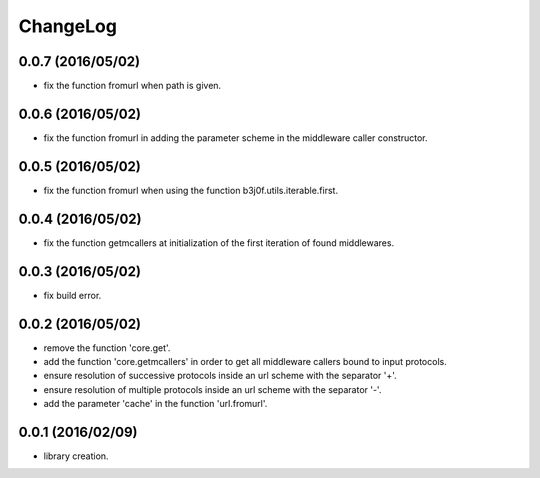 ChangeLog
=========

0.0.7 (2016/05/02)
------------------

- fix the function fromurl when path is given.

0.0.6 (2016/05/02)
------------------

- fix the function fromurl in adding the parameter scheme in the middleware caller constructor.

0.0.5 (2016/05/02)
------------------

- fix the function fromurl when using the function b3j0f.utils.iterable.first.

0.0.4 (2016/05/02)
------------------

- fix the function getmcallers at initialization of the first iteration of found middlewares.

0.0.3 (2016/05/02)
------------------

- fix build error.

0.0.2 (2016/05/02)
------------------

- remove the function 'core.get'.
- add the function 'core.getmcallers' in order to get all middleware callers bound to input protocols.
- ensure resolution of successive protocols inside an url scheme with the separator '+'.
- ensure resolution of multiple protocols inside an url scheme with the separator '-'.
- add the parameter 'cache' in the function 'url.fromurl'.

0.0.1 (2016/02/09)
------------------

- library creation.
